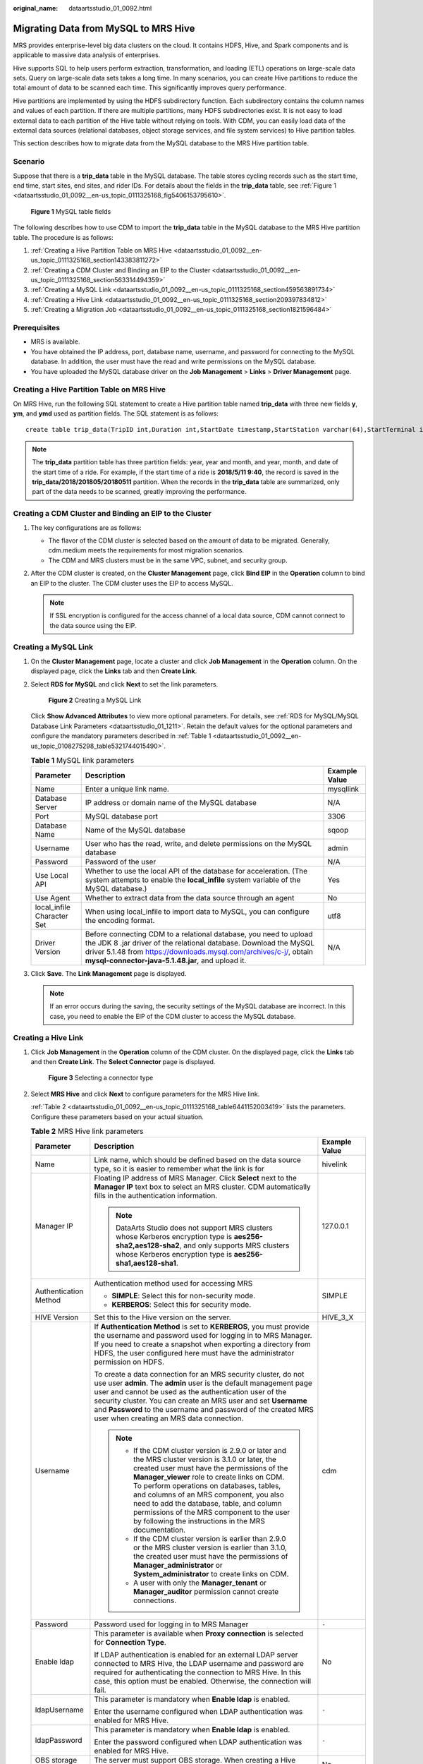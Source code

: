 :original_name: dataartsstudio_01_0092.html

.. _dataartsstudio_01_0092:

Migrating Data from MySQL to MRS Hive
=====================================

MRS provides enterprise-level big data clusters on the cloud. It contains HDFS, Hive, and Spark components and is applicable to massive data analysis of enterprises.

Hive supports SQL to help users perform extraction, transformation, and loading (ETL) operations on large-scale data sets. Query on large-scale data sets takes a long time. In many scenarios, you can create Hive partitions to reduce the total amount of data to be scanned each time. This significantly improves query performance.

Hive partitions are implemented by using the HDFS subdirectory function. Each subdirectory contains the column names and values of each partition. If there are multiple partitions, many HDFS subdirectories exist. It is not easy to load external data to each partition of the Hive table without relying on tools. With CDM, you can easily load data of the external data sources (relational databases, object storage services, and file system services) to Hive partition tables.

This section describes how to migrate data from the MySQL database to the MRS Hive partition table.

Scenario
--------

Suppose that there is a **trip_data** table in the MySQL database. The table stores cycling records such as the start time, end time, start sites, end sites, and rider IDs. For details about the fields in the **trip_data** table, see :ref:`Figure 1 <dataartsstudio_01_0092__en-us_topic_0111325168_fig5406153795610>`.

.. _dataartsstudio_01_0092__en-us_topic_0111325168_fig5406153795610:

.. figure:: /_static/images/en-us_image_0000002234085224.png
   :alt: **Figure 1** MySQL table fields

   **Figure 1** MySQL table fields

The following describes how to use CDM to import the **trip_data** table in the MySQL database to the MRS Hive partition table. The procedure is as follows:

#. :ref:`Creating a Hive Partition Table on MRS Hive <dataartsstudio_01_0092__en-us_topic_0111325168_section143383811272>`
#. :ref:`Creating a CDM Cluster and Binding an EIP to the Cluster <dataartsstudio_01_0092__en-us_topic_0111325168_section563314494359>`
#. :ref:`Creating a MySQL Link <dataartsstudio_01_0092__en-us_topic_0111325168_section459563891734>`
#. :ref:`Creating a Hive Link <dataartsstudio_01_0092__en-us_topic_0111325168_section209397834812>`
#. :ref:`Creating a Migration Job <dataartsstudio_01_0092__en-us_topic_0111325168_section1821596484>`

Prerequisites
-------------

-  MRS is available.
-  You have obtained the IP address, port, database name, username, and password for connecting to the MySQL database. In addition, the user must have the read and write permissions on the MySQL database.
-  You have uploaded the MySQL database driver on the **Job Management** > **Links** > **Driver Management** page.

.. _dataartsstudio_01_0092__en-us_topic_0111325168_section143383811272:

Creating a Hive Partition Table on MRS Hive
-------------------------------------------

On MRS Hive, run the following SQL statement to create a Hive partition table named **trip_data** with three new fields **y**, **ym**, and **ymd** used as partition fields. The SQL statement is as follows:

::

   create table trip_data(TripID int,Duration int,StartDate timestamp,StartStation varchar(64),StartTerminal int,EndDate timestamp,EndStation varchar(64),EndTerminal int,Bike int,SubscriberType varchar(32),ZipCodev varchar(10))partitioned by (y int,ym int,ymd int);

.. note::

   The **trip_data** partition table has three partition fields: year, year and month, and year, month, and date of the start time of a ride. For example, if the start time of a ride is **2018/5/11 9:40**, the record is saved in the **trip_data/2018/201805/20180511** partition. When the records in the **trip_data** table are summarized, only part of the data needs to be scanned, greatly improving the performance.

.. _dataartsstudio_01_0092__en-us_topic_0111325168_section563314494359:

Creating a CDM Cluster and Binding an EIP to the Cluster
--------------------------------------------------------

#. The key configurations are as follows:

   -  The flavor of the CDM cluster is selected based on the amount of data to be migrated. Generally, cdm.medium meets the requirements for most migration scenarios.
   -  The CDM and MRS clusters must be in the same VPC, subnet, and security group.

#. After the CDM cluster is created, on the **Cluster Management** page, click **Bind EIP** in the **Operation** column to bind an EIP to the cluster. The CDM cluster uses the EIP to access MySQL.

   .. note::

      If SSL encryption is configured for the access channel of a local data source, CDM cannot connect to the data source using the EIP.

.. _dataartsstudio_01_0092__en-us_topic_0111325168_section459563891734:

Creating a MySQL Link
---------------------

#. On the **Cluster Management** page, locate a cluster and click **Job Management** in the **Operation** column. On the displayed page, click the **Links** tab and then **Create Link**.

#. Select **RDS for MySQL** and click **Next** to set the link parameters.


   .. figure:: /_static/images/en-us_image_0000002234245040.png
      :alt: **Figure 2** Creating a MySQL Link

      **Figure 2** Creating a MySQL Link

   Click **Show Advanced Attributes** to view more optional parameters. For details, see :ref:`RDS for MySQL/MySQL Database Link Parameters <dataartsstudio_01_1211>`. Retain the default values for the optional parameters and configure the mandatory parameters described in :ref:`Table 1 <dataartsstudio_01_0092__en-us_topic_0108275298_table5321744015490>`.

   .. _dataartsstudio_01_0092__en-us_topic_0108275298_table5321744015490:

   .. table:: **Table 1** MySQL link parameters

      +----------------------------+------------------------------------------------------------------------------------------------------------------------------------------------------------------------------------------------------------------------------------------------------------------+---------------+
      | Parameter                  | Description                                                                                                                                                                                                                                                      | Example Value |
      +============================+==================================================================================================================================================================================================================================================================+===============+
      | Name                       | Enter a unique link name.                                                                                                                                                                                                                                        | mysqllink     |
      +----------------------------+------------------------------------------------------------------------------------------------------------------------------------------------------------------------------------------------------------------------------------------------------------------+---------------+
      | Database Server            | IP address or domain name of the MySQL database                                                                                                                                                                                                                  | N/A           |
      +----------------------------+------------------------------------------------------------------------------------------------------------------------------------------------------------------------------------------------------------------------------------------------------------------+---------------+
      | Port                       | MySQL database port                                                                                                                                                                                                                                              | 3306          |
      +----------------------------+------------------------------------------------------------------------------------------------------------------------------------------------------------------------------------------------------------------------------------------------------------------+---------------+
      | Database Name              | Name of the MySQL database                                                                                                                                                                                                                                       | sqoop         |
      +----------------------------+------------------------------------------------------------------------------------------------------------------------------------------------------------------------------------------------------------------------------------------------------------------+---------------+
      | Username                   | User who has the read, write, and delete permissions on the MySQL database                                                                                                                                                                                       | admin         |
      +----------------------------+------------------------------------------------------------------------------------------------------------------------------------------------------------------------------------------------------------------------------------------------------------------+---------------+
      | Password                   | Password of the user                                                                                                                                                                                                                                             | N/A           |
      +----------------------------+------------------------------------------------------------------------------------------------------------------------------------------------------------------------------------------------------------------------------------------------------------------+---------------+
      | Use Local API              | Whether to use the local API of the database for acceleration. (The system attempts to enable the **local_infile** system variable of the MySQL database.)                                                                                                       | Yes           |
      +----------------------------+------------------------------------------------------------------------------------------------------------------------------------------------------------------------------------------------------------------------------------------------------------------+---------------+
      | Use Agent                  | Whether to extract data from the data source through an agent                                                                                                                                                                                                    | No            |
      +----------------------------+------------------------------------------------------------------------------------------------------------------------------------------------------------------------------------------------------------------------------------------------------------------+---------------+
      | local_infile Character Set | When using local_infile to import data to MySQL, you can configure the encoding format.                                                                                                                                                                          | utf8          |
      +----------------------------+------------------------------------------------------------------------------------------------------------------------------------------------------------------------------------------------------------------------------------------------------------------+---------------+
      | Driver Version             | Before connecting CDM to a relational database, you need to upload the JDK 8 .jar driver of the relational database. Download the MySQL driver 5.1.48 from https://downloads.mysql.com/archives/c-j/, obtain **mysql-connector-java-5.1.48.jar**, and upload it. | N/A           |
      +----------------------------+------------------------------------------------------------------------------------------------------------------------------------------------------------------------------------------------------------------------------------------------------------------+---------------+

#. Click **Save**. The **Link Management** page is displayed.

   .. note::

      If an error occurs during the saving, the security settings of the MySQL database are incorrect. In this case, you need to enable the EIP of the CDM cluster to access the MySQL database.

.. _dataartsstudio_01_0092__en-us_topic_0111325168_section209397834812:

Creating a Hive Link
--------------------

#. Click **Job Management** in the **Operation** column of the CDM cluster. On the displayed page, click the **Links** tab and then **Create Link**. The **Select Connector** page is displayed.


   .. figure:: /_static/images/en-us_image_0000002234235252.png
      :alt: **Figure 3** Selecting a connector type

      **Figure 3** Selecting a connector type

#. Select **MRS Hive** and click **Next** to configure parameters for the MRS Hive link.

   :ref:`Table 2 <dataartsstudio_01_0092__en-us_topic_0111325168_table6441152003419>` lists the parameters. Configure these parameters based on your actual situation.

   .. _dataartsstudio_01_0092__en-us_topic_0111325168_table6441152003419:

   .. table:: **Table 2** MRS Hive link parameters

      +------------------------------+--------------------------------------------------------------------------------------------------------------------------------------------------------------------------------------------------------------------------------------------------------------------------------------------------------------------------------------------------------------------------------------------------------------------------------------------+-----------------------+
      | Parameter                    | Description                                                                                                                                                                                                                                                                                                                                                                                                                                | Example Value         |
      +==============================+============================================================================================================================================================================================================================================================================================================================================================================================================================================+=======================+
      | Name                         | Link name, which should be defined based on the data source type, so it is easier to remember what the link is for                                                                                                                                                                                                                                                                                                                         | hivelink              |
      +------------------------------+--------------------------------------------------------------------------------------------------------------------------------------------------------------------------------------------------------------------------------------------------------------------------------------------------------------------------------------------------------------------------------------------------------------------------------------------+-----------------------+
      | Manager IP                   | Floating IP address of MRS Manager. Click **Select** next to the **Manager IP** text box to select an MRS cluster. CDM automatically fills in the authentication information.                                                                                                                                                                                                                                                              | 127.0.0.1             |
      |                              |                                                                                                                                                                                                                                                                                                                                                                                                                                            |                       |
      |                              | .. note::                                                                                                                                                                                                                                                                                                                                                                                                                                  |                       |
      |                              |                                                                                                                                                                                                                                                                                                                                                                                                                                            |                       |
      |                              |    DataArts Studio does not support MRS clusters whose Kerberos encryption type is **aes256-sha2,aes128-sha2**, and only supports MRS clusters whose Kerberos encryption type is **aes256-sha1,aes128-sha1**.                                                                                                                                                                                                                              |                       |
      +------------------------------+--------------------------------------------------------------------------------------------------------------------------------------------------------------------------------------------------------------------------------------------------------------------------------------------------------------------------------------------------------------------------------------------------------------------------------------------+-----------------------+
      | Authentication Method        | Authentication method used for accessing MRS                                                                                                                                                                                                                                                                                                                                                                                               | SIMPLE                |
      |                              |                                                                                                                                                                                                                                                                                                                                                                                                                                            |                       |
      |                              | -  **SIMPLE**: Select this for non-security mode.                                                                                                                                                                                                                                                                                                                                                                                          |                       |
      |                              | -  **KERBEROS**: Select this for security mode.                                                                                                                                                                                                                                                                                                                                                                                            |                       |
      +------------------------------+--------------------------------------------------------------------------------------------------------------------------------------------------------------------------------------------------------------------------------------------------------------------------------------------------------------------------------------------------------------------------------------------------------------------------------------------+-----------------------+
      | HIVE Version                 | Set this to the Hive version on the server.                                                                                                                                                                                                                                                                                                                                                                                                | HIVE_3_X              |
      +------------------------------+--------------------------------------------------------------------------------------------------------------------------------------------------------------------------------------------------------------------------------------------------------------------------------------------------------------------------------------------------------------------------------------------------------------------------------------------+-----------------------+
      | Username                     | If **Authentication Method** is set to **KERBEROS**, you must provide the username and password used for logging in to MRS Manager. If you need to create a snapshot when exporting a directory from HDFS, the user configured here must have the administrator permission on HDFS.                                                                                                                                                        | cdm                   |
      |                              |                                                                                                                                                                                                                                                                                                                                                                                                                                            |                       |
      |                              | To create a data connection for an MRS security cluster, do not use user **admin**. The **admin** user is the default management page user and cannot be used as the authentication user of the security cluster. You can create an MRS user and set **Username** and **Password** to the username and password of the created MRS user when creating an MRS data connection.                                                              |                       |
      |                              |                                                                                                                                                                                                                                                                                                                                                                                                                                            |                       |
      |                              | .. note::                                                                                                                                                                                                                                                                                                                                                                                                                                  |                       |
      |                              |                                                                                                                                                                                                                                                                                                                                                                                                                                            |                       |
      |                              |    -  If the CDM cluster version is 2.9.0 or later and the MRS cluster version is 3.1.0 or later, the created user must have the permissions of the **Manager_viewer** role to create links on CDM. To perform operations on databases, tables, and columns of an MRS component, you also need to add the database, table, and column permissions of the MRS component to the user by following the instructions in the MRS documentation. |                       |
      |                              |    -  If the CDM cluster version is earlier than 2.9.0 or the MRS cluster version is earlier than 3.1.0, the created user must have the permissions of **Manager_administrator** or **System_administrator** to create links on CDM.                                                                                                                                                                                                       |                       |
      |                              |    -  A user with only the **Manager_tenant** or **Manager_auditor** permission cannot create connections.                                                                                                                                                                                                                                                                                                                                 |                       |
      +------------------------------+--------------------------------------------------------------------------------------------------------------------------------------------------------------------------------------------------------------------------------------------------------------------------------------------------------------------------------------------------------------------------------------------------------------------------------------------+-----------------------+
      | Password                     | Password used for logging in to MRS Manager                                                                                                                                                                                                                                                                                                                                                                                                | ``-``                 |
      +------------------------------+--------------------------------------------------------------------------------------------------------------------------------------------------------------------------------------------------------------------------------------------------------------------------------------------------------------------------------------------------------------------------------------------------------------------------------------------+-----------------------+
      | Enable ldap                  | This parameter is available when **Proxy connection** is selected for **Connection Type**.                                                                                                                                                                                                                                                                                                                                                 | No                    |
      |                              |                                                                                                                                                                                                                                                                                                                                                                                                                                            |                       |
      |                              | If LDAP authentication is enabled for an external LDAP server connected to MRS Hive, the LDAP username and password are required for authenticating the connection to MRS Hive. In this case, this option must be enabled. Otherwise, the connection will fail.                                                                                                                                                                            |                       |
      +------------------------------+--------------------------------------------------------------------------------------------------------------------------------------------------------------------------------------------------------------------------------------------------------------------------------------------------------------------------------------------------------------------------------------------------------------------------------------------+-----------------------+
      | ldapUsername                 | This parameter is mandatory when **Enable ldap** is enabled.                                                                                                                                                                                                                                                                                                                                                                               | ``-``                 |
      |                              |                                                                                                                                                                                                                                                                                                                                                                                                                                            |                       |
      |                              | Enter the username configured when LDAP authentication was enabled for MRS Hive.                                                                                                                                                                                                                                                                                                                                                           |                       |
      +------------------------------+--------------------------------------------------------------------------------------------------------------------------------------------------------------------------------------------------------------------------------------------------------------------------------------------------------------------------------------------------------------------------------------------------------------------------------------------+-----------------------+
      | ldapPassword                 | This parameter is mandatory when **Enable ldap** is enabled.                                                                                                                                                                                                                                                                                                                                                                               | ``-``                 |
      |                              |                                                                                                                                                                                                                                                                                                                                                                                                                                            |                       |
      |                              | Enter the password configured when LDAP authentication was enabled for MRS Hive.                                                                                                                                                                                                                                                                                                                                                           |                       |
      +------------------------------+--------------------------------------------------------------------------------------------------------------------------------------------------------------------------------------------------------------------------------------------------------------------------------------------------------------------------------------------------------------------------------------------------------------------------------------------+-----------------------+
      | OBS storage support          | The server must support OBS storage. When creating a Hive table, you can store the table in OBS.                                                                                                                                                                                                                                                                                                                                           | No                    |
      +------------------------------+--------------------------------------------------------------------------------------------------------------------------------------------------------------------------------------------------------------------------------------------------------------------------------------------------------------------------------------------------------------------------------------------------------------------------------------------+-----------------------+
      | AK                           | This parameter is mandatory when **OBS storage support** is enabled. The account corresponding to the AK/SK pair must have the OBS Buckets Viewer permission. Otherwise, OBS cannot be accessed and the "403 AccessDenied" error is reported.                                                                                                                                                                                              | ``-``                 |
      |                              |                                                                                                                                                                                                                                                                                                                                                                                                                                            |                       |
      |                              | You need to create an access key for the current account and obtain an AK/SK pair.                                                                                                                                                                                                                                                                                                                                                         |                       |
      |                              |                                                                                                                                                                                                                                                                                                                                                                                                                                            |                       |
      |                              | a. Log in to the management console, move the cursor to the username in the upper right corner, and select **My Credentials** from the drop-down list.                                                                                                                                                                                                                                                                                     |                       |
      |                              |                                                                                                                                                                                                                                                                                                                                                                                                                                            |                       |
      |                              | b. On the **My Credentials** page, choose **Access Keys**, and click **Create Access Key**. See :ref:`Figure 4 <dataartsstudio_01_0092__en-us_topic_0108618545_en-us_topic_0000001129241845_en-us_topic_0183643042_fig1552229194615>`.                                                                                                                                                                                                     |                       |
      |                              |                                                                                                                                                                                                                                                                                                                                                                                                                                            |                       |
      |                              |    .. _dataartsstudio_01_0092__en-us_topic_0108618545_en-us_topic_0000001129241845_en-us_topic_0183643042_fig1552229194615:                                                                                                                                                                                                                                                                                                                |                       |
      |                              |                                                                                                                                                                                                                                                                                                                                                                                                                                            |                       |
      |                              |    .. figure:: /_static/images/en-us_image_0000002269194761.png                                                                                                                                                                                                                                                                                                                                                                            |                       |
      |                              |       :alt: **Figure 4** Clicking Create Access Key                                                                                                                                                                                                                                                                                                                                                                                        |                       |
      |                              |                                                                                                                                                                                                                                                                                                                                                                                                                                            |                       |
      |                              |       **Figure 4** Clicking Create Access Key                                                                                                                                                                                                                                                                                                                                                                                              |                       |
      |                              |                                                                                                                                                                                                                                                                                                                                                                                                                                            |                       |
      |                              | c. Click **OK** and save the access key file as prompted. The access key file will be saved to your browser's configured download location. Open the **credentials.csv** file to view **Access Key Id** and **Secret Access Key**.                                                                                                                                                                                                         |                       |
      |                              |                                                                                                                                                                                                                                                                                                                                                                                                                                            |                       |
      |                              |    .. note::                                                                                                                                                                                                                                                                                                                                                                                                                               |                       |
      |                              |                                                                                                                                                                                                                                                                                                                                                                                                                                            |                       |
      |                              |       -  Only two access keys can be added for each user.                                                                                                                                                                                                                                                                                                                                                                                  |                       |
      |                              |       -  To ensure access key security, the access key is automatically downloaded only when it is generated for the first time and cannot be obtained from the management console later. Keep them properly.                                                                                                                                                                                                                              |                       |
      +------------------------------+--------------------------------------------------------------------------------------------------------------------------------------------------------------------------------------------------------------------------------------------------------------------------------------------------------------------------------------------------------------------------------------------------------------------------------------------+-----------------------+
      | SK                           |                                                                                                                                                                                                                                                                                                                                                                                                                                            | ``-``                 |
      +------------------------------+--------------------------------------------------------------------------------------------------------------------------------------------------------------------------------------------------------------------------------------------------------------------------------------------------------------------------------------------------------------------------------------------------------------------------------------------+-----------------------+
      | Run Mode                     | This parameter is used only when the Hive version is **HIVE_3_X**. Possible values are:                                                                                                                                                                                                                                                                                                                                                    | EMBEDDED              |
      |                              |                                                                                                                                                                                                                                                                                                                                                                                                                                            |                       |
      |                              | -  **EMBEDDED**: The link instance runs with CDM. This mode delivers better performance.                                                                                                                                                                                                                                                                                                                                                   |                       |
      |                              | -  **Standalone**: The link instance runs in an independent process. If CDM needs to connect to multiple Hadoop data sources (MRS, Hadoop, or CloudTable) with both Kerberos and Simple authentication modes, **Standalone** prevails.                                                                                                                                                                                                     |                       |
      |                              |                                                                                                                                                                                                                                                                                                                                                                                                                                            |                       |
      |                              |    .. note::                                                                                                                                                                                                                                                                                                                                                                                                                               |                       |
      |                              |                                                                                                                                                                                                                                                                                                                                                                                                                                            |                       |
      |                              |       The **STANDALONE** mode is used to solve the version conflict problem. If the connector versions of the source and destination ends of the same link are different, a JAR file conflict occurs. In this case, you need to place the source or destination end in the STANDALONE process to prevent the migration failure caused by the conflict.                                                                                     |                       |
      +------------------------------+--------------------------------------------------------------------------------------------------------------------------------------------------------------------------------------------------------------------------------------------------------------------------------------------------------------------------------------------------------------------------------------------------------------------------------------------+-----------------------+
      | Check Hive JDBC Connectivity | Whether to check the Hive JDBC connectivity                                                                                                                                                                                                                                                                                                                                                                                                | No                    |
      +------------------------------+--------------------------------------------------------------------------------------------------------------------------------------------------------------------------------------------------------------------------------------------------------------------------------------------------------------------------------------------------------------------------------------------------------------------------------------------+-----------------------+
      | Use Cluster Config           | You can use the cluster configuration to simplify parameter settings for the Hadoop connection.                                                                                                                                                                                                                                                                                                                                            | No                    |
      +------------------------------+--------------------------------------------------------------------------------------------------------------------------------------------------------------------------------------------------------------------------------------------------------------------------------------------------------------------------------------------------------------------------------------------------------------------------------------------+-----------------------+
      | Cluster Config Name          | This parameter is valid only when **Use Cluster Config** is set to **Yes**. Select a cluster configuration that has been created.                                                                                                                                                                                                                                                                                                          | hive_01               |
      |                              |                                                                                                                                                                                                                                                                                                                                                                                                                                            |                       |
      |                              | For details about how to configure a cluster, see "DataArts Migration" > "Managing Links" > "Managing Cluster Configurations" in *User Guide*.                                                                                                                                                                                                                                                                                             |                       |
      +------------------------------+--------------------------------------------------------------------------------------------------------------------------------------------------------------------------------------------------------------------------------------------------------------------------------------------------------------------------------------------------------------------------------------------------------------------------------------------+-----------------------+

#. Click **Save**. The **Link Management** page is displayed.

.. _dataartsstudio_01_0092__en-us_topic_0111325168_section1821596484:

Creating a Migration Job
------------------------

#. Click the **Table/File Migration** tab and then **Create Job**.

   .. note::

      Set **Clear Data Before Import** to **Yes**, so that the data in the Hive table will be cleared before data import.

#. After configuring the parameters, click **Next** to go to the **Map Field** page shown in :ref:`Figure 5 <dataartsstudio_01_0092__en-us_topic_0111325168_fig1461204384916>`.

   Map the fields of the MySQL table and Hive table. The Hive table has three more fields **y**, **ym**, and **ymd** than the MySQL table, which are the Hive partition fields. Because the fields of the source table cannot be directly mapped to the destination table, you need to configure an expression to extract data from the **StartDate** field in the source table.

   .. _dataartsstudio_01_0092__en-us_topic_0111325168_fig1461204384916:

   .. figure:: /_static/images/en-us_image_0000002269204489.png
      :alt: **Figure 5** Hive field mapping

      **Figure 5** Hive field mapping

#. Click |image1| to display the **Converter List** dialog box, and then choose **Create Converter** > **Expression conversion**. See :ref:`Figure 6 <dataartsstudio_01_0092__en-us_topic_0111325168_fig261294344916>`.

   The expressions for the **y**, **ym**, and **ymd** fields are as follows:

   **DateUtils.format(DateUtils.parseDate(row[2],"yyyy-MM-dd HH:mm:ss.SSS"),"yyyy")**

   **DateUtils.format(DateUtils.parseDate(row[2],"yyyy-MM-dd HH:mm:ss.SSS"),"yyyyMM")**

   **DateUtils.format(DateUtils.parseDate(row[2],"yyyy-MM-dd HH:mm:ss.SSS"),"yyyyMMdd")**

   .. _dataartsstudio_01_0092__en-us_topic_0111325168_fig261294344916:

   .. figure:: /_static/images/en-us_image_0000002234245052.png
      :alt: **Figure 6** Configuring the expression

      **Figure 6** Configuring the expression

   .. note::

      The expressions in CDM support field conversion of common character strings, dates, and values.

#. Click **Next** and set task parameters. Generally, retain the default values of all parameters.

   In this step, you can configure the following optional functions:

   -  **Retry If Failed**: Determine whether to automatically retry the job if it fails. Retain the default value **Never**.
   -  **Group**: Select the group to which the job belongs. The default group is **DEFAULT**. On the **Job Management** page, jobs can be displayed, started, or exported by group.
   -  **Schedule Execution**: Determine whether to automatically execute the job at a scheduled time. Retain the default value **No** in this example.
   -  **Concurrent Extractors**: Enter the number of concurrent extractors. An appropriate value improves migration efficiency. Retain the default value **1**.
   -  **Write Dirty Data**: Specify this parameter if data that fails to be processed or filtered out during job execution needs to be written to OBS for future viewing. Before writing dirty data, create an OBS link on the CDM console. Retain the default value **No** so that dirty data is not recorded.


   .. figure:: /_static/images/en-us_image_0000002269114701.png
      :alt: **Figure 7** Configuring the task

      **Figure 7** Configuring the task

#. Click **Save and Run**. The **Job Management** page is displayed, on which you can view the job execution progress and result.

#. After the job is successfully executed, in the **Operation** column of the job, click **Historical Record** to view the job's historical execution records and read/write statistics.

   On the **Historical Record** page, click **Log** to view the job logs.

.. |image1| image:: /_static/images/en-us_image_0000002269204497.png
